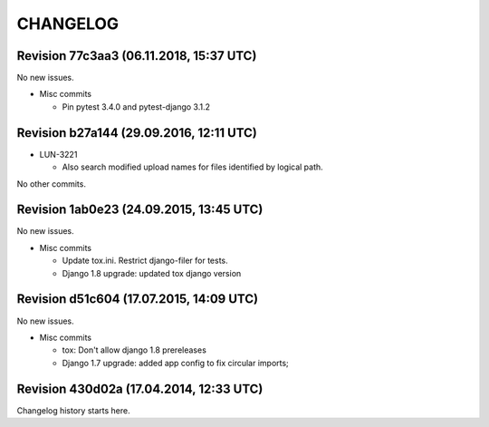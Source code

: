 CHANGELOG
=========

Revision 77c3aa3 (06.11.2018, 15:37 UTC)
----------------------------------------

No new issues.

* Misc commits

  * Pin pytest 3.4.0 and pytest-django 3.1.2

Revision b27a144 (29.09.2016, 12:11 UTC)
----------------------------------------

* LUN-3221

  * Also search modified upload names for files identified by logical path.

No other commits.

Revision 1ab0e23 (24.09.2015, 13:45 UTC)
----------------------------------------

No new issues.

* Misc commits

  * Update tox.ini. Restrict django-filer for tests.
  * Django 1.8 upgrade: updated tox django version

Revision d51c604 (17.07.2015, 14:09 UTC)
----------------------------------------

No new issues.

* Misc commits

  * tox: Don't allow django 1.8 prereleases
  * Django 1.7 upgrade: added app config to fix circular imports;

Revision 430d02a (17.04.2014, 12:33 UTC)
----------------------------------------

Changelog history starts here.
